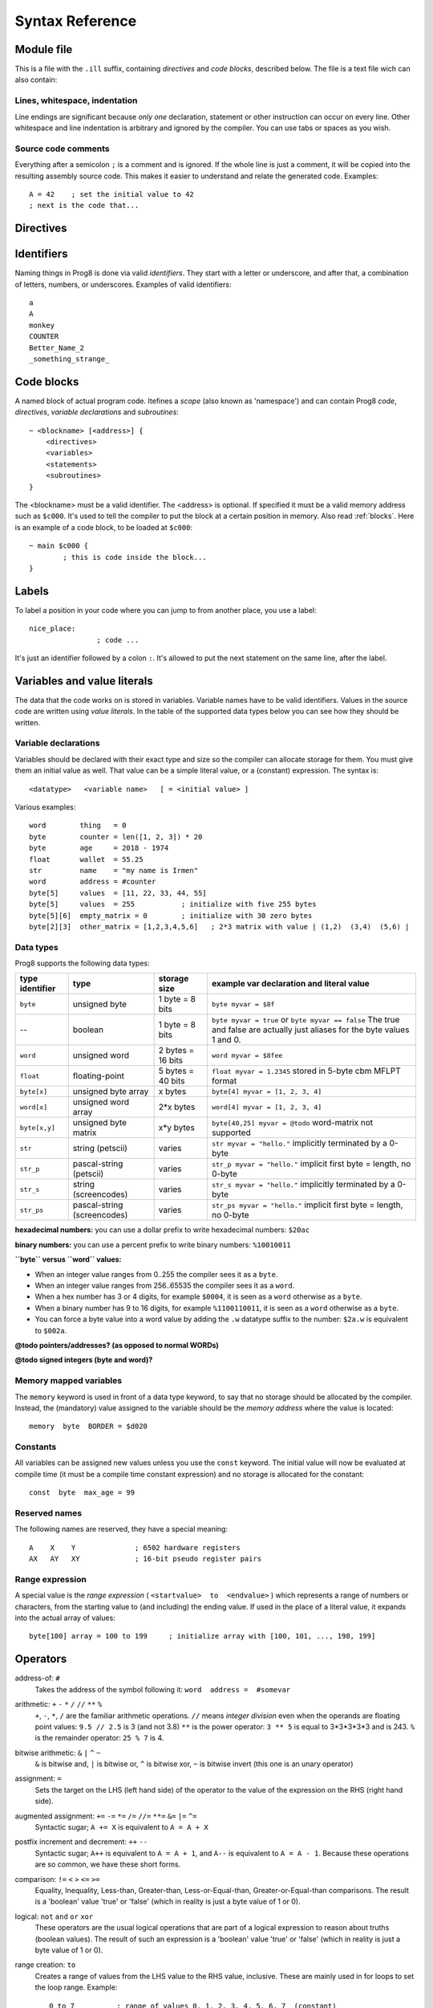 .. _syntaxreference:

================
Syntax Reference
================

Module file
-----------

This is a file with the ``.ill`` suffix, containing *directives* and *code blocks*, described below.
The file is a text file wich can also contain:

Lines, whitespace, indentation
^^^^^^^^^^^^^^^^^^^^^^^^^^^^^^

Line endings are significant because *only one* declaration, statement or other instruction can occur on every line.
Other whitespace and line indentation is arbitrary and ignored by the compiler.
You can use tabs or spaces as you wish.

Source code comments
^^^^^^^^^^^^^^^^^^^^

Everything after a semicolon ``;`` is a comment and is ignored.
If the whole line is just a comment, it will be copied into the resulting assembly source code.
This makes it easier to understand and relate the generated code. Examples::

	A = 42    ; set the initial value to 42
	; next is the code that...


.. _directives:

Directives
-----------

.. data:: %output <type>

	Level: module.
	Global setting, selects program output type. Default is ``prg``.

	- type ``raw`` : no header at all, just the raw machine code data
	- type ``prg`` : C64 program (with load address header)


.. data:: %launcher <type>

	Level: module.
	Global setting, selects the program launcher stub to use.
	Only relevant when using the ``prg`` output type. Defaults to ``basic``.

	- type ``basic`` : add a tiny C64 BASIC program, whith a SYS statement calling into the machine code
	- type ``none`` : no launcher logic is added at all


.. data:: %zeropage <style>

    Level: module.
    Global setting, select ZeroPage handling style. Defaults to ``kernalsafe``.

    - style ``kernalsafe`` -- use the part of the ZP that is 'free' or only used by BASIC routines,
      and don't change anything else.  This allows full use of KERNAL ROM routines (but not BASIC routines),
      including default IRQs during normal system operation.
    - style ``basicsafe`` -- the most restricted mode; only use the handful 'free' addresses in the ZP, and don't
      touch change anything else. This allows full use of BASIC and KERNAL ROM routines including default IRQs
      during normal system operation.
    - style ``full`` -- claim the whole ZP for variables for the program, overwriting everything,
      except the few addresses mentioned above that are used by the system's IRQ routine.
      Even though the default IRQ routine is still active, it is impossible to use most BASIC and KERNAL ROM routines.
      This includes many floating point operations and several utility routines that do I/O, such as ``print_string``.
      It is also not possible to cleanly exit the program, other than resetting the machine.
      This option makes programs smaller and faster because many more variables can
      be stored in the ZP, which is more efficient.

    Also read :ref:`zeropage`.


.. data:: %address <address>

	Level: module.
	Global setting, set the program's start memory address

	- default for ``raw`` output is ``$c000``
	- default for ``prg`` output is ``$0801``
	- cannot be changed if you select ``prg`` with a ``basic`` launcher;
	  then it is always ``$081d`` (immediately after the BASIC program), and the BASIC program itself is always at ``$0801``.
	  This is because the C64 expects BASIC programs to start at this address.


.. data:: %import <name>

	Level: module, block.
	This reads and compiles the named module source file as part of your current program.
	Symbols from the imported module become available in your code,
	without a module or filename prefix.
	You can import modules one at a time, and importing a module more than once has no effect.


.. data:: %option <option> [, <option> ...]

	Level: module.
	Sets special compiler options.
	For now, only the ``enable_floats`` option is recognised, which will tell the compiler
	to deal with floating point numbers (by using various subroutines from the Commodore-64 kernal).
	Otherwise, floating point support is not enabled.


.. data:: %asmbinary "<filename>" [, <offset>[, <length>]]

	Level: block.
        This directive can only be used inside a block.
        The assembler will include the file as binary bytes at this point, prog8 will not process this at all.
        The optional offset and length can be used to select a particular piece of the file.

.. data:: %asminclude "<filename>", scopelabel

	Level: block.
        This directive can only be used inside a block.
        The assembler will include the file as raw assembly source text at this point,
        prog8 will not process this at all, with one exception: the labels.
        The scopelabel argument will be used as a prefix to access the labels from the included source code,
        otherwise you would risk symbol redefinitions or duplications.

.. data:: %breakpoint

	Level: block, subroutine.
	Defines a debugging breakpoint at this location. See :ref:`debugging`

.. data:: %asm {{ ... }}

	Level: block, subroutine.
	Declares that there is *inline assembly code* in the lines enclosed by the curly braces.
	This code will be written as-is into the generated output file.
	The assembler syntax used should be for the 3rd party cross assembler tool that Prog8 uses.
	Note that the start and end markers are both *double curly braces* to minimize the chance
	that the inline assembly itself contains either of those. If it does contain a ``}}``,
 	the parsing of the inline assembler block will end prematurely and cause compilation errors.


Identifiers
-----------

Naming things in Prog8 is done via valid *identifiers*. They start with a letter or underscore,
and after that, a combination of letters, numbers, or underscores. Examples of valid identifiers::

	a
	A
	monkey
	COUNTER
	Better_Name_2
	_something_strange_


Code blocks
-----------

A named block of actual program code. Itefines a *scope* (also known as 'namespace') and
can contain Prog8 *code*, *directives*, *variable declarations* and *subroutines*::

    ~ <blockname> [<address>] {
        <directives>
        <variables>
        <statements>
        <subroutines>
    }

The <blockname> must be a valid identifier.
The <address> is optional. If specified it must be a valid memory address such as ``$c000``.
It's used to tell the compiler to put the block at a certain position in memory.
Also read :ref:`blocks`.  Here is an example of a code block, to be loaded at ``$c000``::

	~ main $c000 {
		; this is code inside the block...
	}



Labels
------

To label a position in your code where you can jump to from another place, you use a label::

	nice_place:
			; code ...

It's just an identifier followed by a colon ``:``. It's allowed to put the next statement on
the same line, after the label.


Variables and value literals
----------------------------

The data that the code works on is stored in variables. Variable names have to be valid identifiers.
Values in the source code are written using *value literals*. In the table of the supported
data types below you can see how they should be written.


Variable declarations
^^^^^^^^^^^^^^^^^^^^^

Variables should be declared with their exact type and size so the compiler can allocate storage
for them. You must give them an initial value as well. That value can be a simple literal value,
or a (constant) expression. The syntax is::

	<datatype>   <variable name>   [ = <initial value> ]

Various examples::

    word        thing   = 0
    byte        counter = len([1, 2, 3]) * 20
    byte        age     = 2018 - 1974
    float       wallet  = 55.25
    str         name    = "my name is Irmen"
    word        address = #counter
    byte[5]     values  = [11, 22, 33, 44, 55]
    byte[5]     values  = 255           ; initialize with five 255 bytes
    byte[5][6]  empty_matrix = 0        ; initialize with 30 zero bytes
    byte[2][3]  other_matrix = [1,2,3,4,5,6]   ; 2*3 matrix with value | (1,2)  (3,4)  (5,6) |



Data types
^^^^^^^^^^

Prog8 supports the following data types:

===============  =======================  =================  =========================================
type identifier  type                     storage size       example var declaration and literal value
===============  =======================  =================  =========================================
``byte``         unsigned byte            1 byte = 8 bits    ``byte myvar = $8f``
--               boolean                  1 byte = 8 bits    ``byte myvar = true`` or ``byte myvar == false``
                                                             The true and false are actually just aliases
                                                             for the byte values 1 and 0.
``word``         unsigned word            2 bytes = 16 bits  ``word myvar = $8fee``
``float``        floating-point           5 bytes = 40 bits  ``float myvar = 1.2345``
                                                             stored in 5-byte cbm MFLPT format
``byte[x]``      unsigned byte array      x bytes            ``byte[4] myvar = [1, 2, 3, 4]``
``word[x]``      unsigned word array      2*x bytes          ``word[4] myvar = [1, 2, 3, 4]``
``byte[x,y]``    unsigned byte matrix     x*y bytes          ``byte[40,25] myvar = @todo``
                                                             word-matrix not supported
``str``          string (petscii)         varies             ``str myvar = "hello."``
                                                             implicitly terminated by a 0-byte
``str_p``        pascal-string (petscii)  varies             ``str_p myvar = "hello."``
                                                             implicit first byte = length, no 0-byte
``str_s``        string (screencodes)     varies             ``str_s myvar = "hello."``
                                                             implicitly terminated by a 0-byte
``str_ps``       pascal-string            varies             ``str_ps myvar = "hello."``
                 (screencodes)                               implicit first byte = length, no 0-byte
===============  =======================  =================  =========================================


**hexadecimal numbers:** you can use a dollar prefix to write hexadecimal numbers: ``$20ac``

**binary numbers:** you can use a percent prefix to write binary numbers: ``%10010011``

**``byte`` versus ``word`` values:**

- When an integer value ranges from 0..255 the compiler sees it as a ``byte``.
- When an integer value ranges from 256..65535 the compiler sees it as a ``word``.
- When a hex number has 3 or 4 digits, for example ``$0004``, it is seen as a ``word`` otherwise as a ``byte``.
- When a binary number has 9 to 16 digits, for example ``%1100110011``, it is seen as a ``word`` otherwise as a ``byte``.
- You can force a byte value into a word value by adding the ``.w`` datatype suffix to the number: ``$2a.w`` is equivalent to ``$002a``.

**@todo pointers/addresses?  (as opposed to normal WORDs)**

**@todo signed integers (byte and word)?**


Memory mapped variables
^^^^^^^^^^^^^^^^^^^^^^^

The ``memory`` keyword is used in front of a data type keyword, to say that no storage
should be allocated by the compiler. Instead, the (mandatory) value assigned to the variable
should be the *memory address* where the value is located::

	memory  byte  BORDER = $d020


Constants
^^^^^^^^^

All variables can be assigned new values unless you use the ``const`` keyword.
The initial value will now be evaluated at compile time (it must be a compile time constant expression)
and no storage is allocated for the constant::

	const  byte  max_age = 99


Reserved names
^^^^^^^^^^^^^^

The following names are reserved, they have a special meaning::

	A    X    Y              ; 6502 hardware registers
	AX   AY   XY             ; 16-bit pseudo register pairs


Range expression
^^^^^^^^^^^^^^^^

A special value is the *range expression* ( ``<startvalue>  to  <endvalue>`` )
which represents a range of numbers or characters,
from the starting value to (and including) the ending value.
If used in the place of a literal value, it expands into the actual array of values::

	byte[100] array = 100 to 199     ; initialize array with [100, 101, ..., 198, 199]


.. todo::
	this may be used later in the for-loop as well.  Add 'step' to range expression as well?


Operators
---------

address-of: ``#``
	Takes the address of the symbol following it:   ``word  address =  #somevar``


arithmetic: ``+``  ``-``  ``*``  ``/``  ``//``  ``**``  ``%``
	``+``, ``-``, ``*``, ``/`` are the familiar arithmetic operations.
	``//`` means *integer division* even when the operands are floating point values:  ``9.5 // 2.5`` is 3 (and not 3.8)
	``**`` is the power operator: ``3 ** 5`` is equal to 3*3*3*3*3 and is 243.
	``%`` is the remainder operator: ``25 % 7`` is 4.


bitwise arithmetic: ``&``  ``|``  ``^``  ``~``
	``&`` is bitwise and, ``|`` is bitwise or, ``^`` is bitwise xor, ``~`` is bitwise invert (this one is an unary operator)

assignment: ``=``
	Sets the target on the LHS (left hand side) of the operator to the value of the expression on the RHS (right hand side).

augmented assignment: ``+=``  ``-=``  ``*=``  ``/=``  ``//=``  ``**=``  ``&=``  ``|=``  ``^=``
	Syntactic sugar; ``A += X`` is equivalent to ``A = A + X``

postfix increment and decrement: ``++``  ``--``
	Syntactic sugar; ``A++`` is equivalent to ``A = A + 1``, and ``A--`` is equivalent to ``A = A - 1``.
	Because these operations are so common, we have these short forms.

comparison: ``!=``  ``<``  ``>``  ``<=``  ``>=``
	Equality, Inequality, Less-than, Greater-than, Less-or-Equal-than, Greater-or-Equal-than comparisons.
	The result is a 'boolean' value 'true' or 'false' (which in reality is just a byte value of 1 or 0).

logical:  ``not``  ``and``  ``or``  ``xor``
	These operators are the usual logical operations that are part of a logical expression to reason
	about truths (boolean values). The result of such an expression is a 'boolean' value 'true' or 'false'
	(which in reality is just a byte value of 1 or 0).

range creation:  ``to``
	Creates a range of values from the LHS value to the RHS value, inclusive.
	These are mainly used in for loops to set the loop range. Example::

		0 to 7		; range of values 0, 1, 2, 3, 4, 5, 6, 7  (constant)

		A = 5
		X = 10
		A to X		; range of 5, 6, 7, 8, 9, 10

		byte[4] array = 10 to 13   ; sets the array to [1, 2, 3, 4]

		for  i  in  0 to 127  {
			; i loops 0, 1, 2, ... 127
		}


.. todo::
    array indexing:  ``[`` *index* ``]``
        When put after a sequence type (array, string or matrix) it means to point to the given element in that sequence::

            array[2]		; the third byte in the array (index is 0-based)
            matrix[4,2]		; the byte at the 5th column and 3rd row in the matrix


precedence grouping in expressions, or subroutine parameter list:  ``(`` *expression* ``)``
	Parentheses are used to group parts of an expression to change the order of evaluation.
	(the subexpression inside the parentheses will be evaluated first):
	``(4 + 8) * 2`` is 24 instead of 20.

	Parentheses are also used in a subroutine call, they follow the name of the subroutine and contain
	the list of arguments to pass to the subroutine:   ``big_function(1, 99)``


Subroutine / function calls
---------------------------

You call a subroutine like this::

        [ result = ]  subroutinename_or_address ( [argument...] )

        ; example:
        outputvar1, outputvar2  =  subroutine ( arg1, arg2, arg3 )

Arguments are separated by commas. The argument list can also be empty if the subroutine
takes no parameters.
If the subroutine returns one or more result values, you must use an assignment statement
to store those values somewhere. If the subroutine has no result values, you must
omit the assignment.



Subroutine definitions
----------------------

The syntax is::

        sub   <identifier>  ([proc_parameters]) -> ([proc_results])  {
                ... statements ...
        }

        ; example:
        sub  triple_something (amount: X) -> A  {
        	return  X * 3
        }

The open curly brace must immediately follow the subroutine result specification on the same line,
and can have nothing following it. The close curly brace must be on its own line as well.

Pre-defined subroutines that are available on specific memory addresses
(in system ROM for instance) can be defined by assigning the routine's memory address to the sub,
and not specifying a code block::

	sub  <identifier>  ([proc_parameters]) -> ([proc_results])  = <address>

	; example:
	sub  CLOSE  (logical: A) -> (A?, X?, Y?)  = $FFC3


.. data:: proc_parameters

        comma separated list of "<parametername>:<register>" pairs specifying the input parameters.
        You can omit the parameter names as long as the arguments "line up".

.. data:: proc_results

        comma separated list of <register> names specifying in which register(s) the output is returned.
        If the register name ends with a '?', that means the register doesn't contain a real return value but
        is clobbered in the process so the original value it had before calling the sub is no longer valid.
        This is not immediately useful for your own code, but the compiler needs this information to
        emit the correct assembly code to preserve the cpu registers if needed when the call is made.
        For convenience: a single '?' als the result spec is shorthand for ``A?, X?, Y?`` ("I don't know
        what the changed registers are, assume the worst")


Loops
-----

for loop
^^^^^^^^
.. todo:: not implemented yet, for now you can use the if statement with gotos to implement a for-loop.

::

	for  <loopvar>  in  <range>  [ step <amount> ]   {
		; do something...
		break		; break out of the loop
		continue	; immediately enter next iteration
	}


while loop
^^^^^^^^^^
.. todo:: not implemented yet, for now you can use the if statement with gotos to implement a while-loop.

::

	while  <condition>  {
		; do something...
		break		; break out of the loop
		continue	; immediately enter next iteration
	}



repeat--until loop
^^^^^^^^^^^^^^^^^^
.. todo:: not implemented yet, for now you can use the if statement with gotos to implement a repeat-loop.

::

	repeat  {
		; do something...
		break		; break out of the loop
		continue	; immediately enter next iteration
	} until  <condition>


Conditional Execution and Jumps
-------------------------------

unconditional jump
^^^^^^^^^^^^^^^^^^

To jump to another part of the program, you use a ``goto`` statement with an addres or the name
of a label or subroutine::

	goto  $c000		; address
	goto  name		; label or subroutine


Notice that this is a valid way to end a subroutine (you can either ``return`` from it, or jump
to another piece of code that eventually returns).


Conditional execution
^^^^^^^^^^^^^^^^^^^^^

With the 'if' / 'else' statement you can execute code depending on the value of a condition::

	if  ( <expression> )  <statements>  [else  <statements> ]

where <statements> can be just a single statement for instance just a ``goto``, or it can be a block such as this::

	if  ( <expression> ) {
		<statements>
	} else {
	  	<alternative statements>
	}


**Special status register branch form:**

There is a special form of the if-statement that immediately translates into one of the 6502's branching instructions.
It is almost the same as the regular if-statement but it lacks a contional expression part, because the if-statement
itself defines on what status register bit it should branch on::

	if_XX  <statements>  [else  <statements> ]

where <statements> can be just a single statement for instance just a ``goto``, or it can be a block such as this::

	if_XX {
		<statements>
	} else {
	  	<alternative statements>
	}

The XX corresponds to one of the eigth branching instructions so the possibilities are:
``if_cs``, ``if_cc``, ``if_eq``, ``if_ne``, ``if_pl``, ``if_mi``, ``if_vs`` and ``if_vc``.